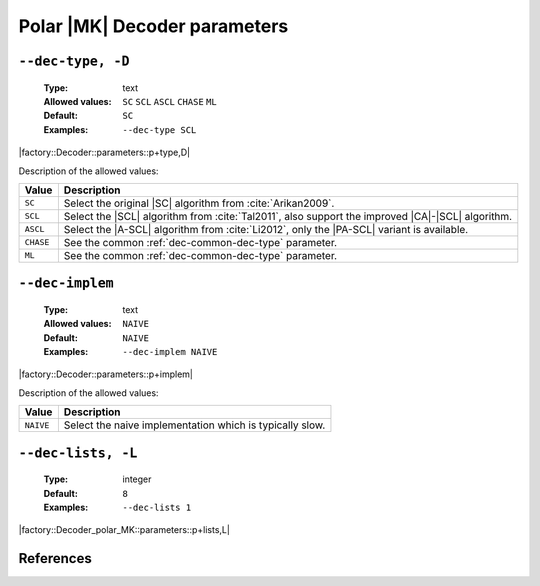 .. _dec-polar_mk-decoder-parameters:

Polar |MK| Decoder parameters
-----------------------------

.. _dec-polar_mk-dec-type:

``--dec-type, -D``
""""""""""""""""""

   :Type: text
   :Allowed values: ``SC`` ``SCL`` ``ASCL`` ``CHASE`` ``ML``
   :Default: ``SC``
   :Examples: ``--dec-type SCL``

|factory::Decoder::parameters::p+type,D|

Description of the allowed values:

+--------------+---------------------------------------------------------------+
| Value        | Description                                                   |
+==============+===============================================================+
| ``SC``       | Select the original |SC| algorithm from :cite:`Arikan2009`.   |
+--------------+---------------------------------------------------------------+
| ``SCL``      | Select the |SCL| algorithm from :cite:`Tal2011`, also support |
|              | the improved |CA|-|SCL| algorithm.                            |
+--------------+---------------------------------------------------------------+
| ``ASCL``     | Select the |A-SCL| algorithm from :cite:`Li2012`, only the    |
|              | |PA-SCL| variant is available.                                |
+--------------+---------------------------------------------------------------+
| ``CHASE``    | See the common :ref:`dec-common-dec-type` parameter.          |
+--------------+---------------------------------------------------------------+
| ``ML``       | See the common :ref:`dec-common-dec-type` parameter.          |
+--------------+---------------------------------------------------------------+

.. _dec-polar_mk-dec-implem:

``--dec-implem``
""""""""""""""""

   :Type: text
   :Allowed values: ``NAIVE``
   :Default: ``NAIVE``
   :Examples: ``--dec-implem NAIVE``

|factory::Decoder::parameters::p+implem|

Description of the allowed values:

+-----------+--------------------------+
| Value     | Description              |
+===========+==========================+
| ``NAIVE`` | |dec-implem_descr_naive| |
+-----------+--------------------------+

.. |dec-implem_descr_naive| replace:: Select the naive implementation which is
   typically slow.

.. _dec-polar_mk-dec-lists:

``--dec-lists, -L``
"""""""""""""""""""

   :Type: integer
   :Default: ``8``
   :Examples: ``--dec-lists 1``

|factory::Decoder_polar_MK::parameters::p+lists,L|

References
""""""""""

.. bibliography:: references_dec.bib